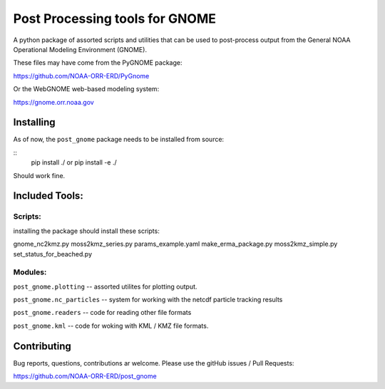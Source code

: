 ###############################
Post Processing tools for GNOME
###############################

A python package of assorted scripts and utilities that can be used to post-process output from the General NOAA Operational Modeling Environment (GNOME).

These files may have come from the PyGNOME package:

https://github.com/NOAA-ORR-ERD/PyGnome

Or the WebGNOME web-based modeling system:

https://gnome.orr.noaa.gov

Installing
==========

As of now, the ``post_gnome`` package needs to be installed from source:

::
    pip install ./
    or
    pip install -e ./

Should work fine.

Included Tools:
===============

Scripts:
--------

installing the package should install these scripts::

gnome_nc2kmz.py
moss2kmz_series.py
params_example.yaml
make_erma_package.py
moss2kmz_simple.py
set_status_for_beached.py

Modules:
--------

``post_gnome.plotting`` -- assorted utilites for plotting output.

``post_gnome.nc_particles`` -- system for working with the netcdf particle tracking results

``post_gnome.readers`` -- code for reading other file formats

``post_gnome.kml`` -- code for woking with KML / KMZ file formats.

Contributing
============

Bug reports, questions, contributions ar welcome. Please use the gitHub issues / Pull Requests:

https://github.com/NOAA-ORR-ERD/post_gnome

